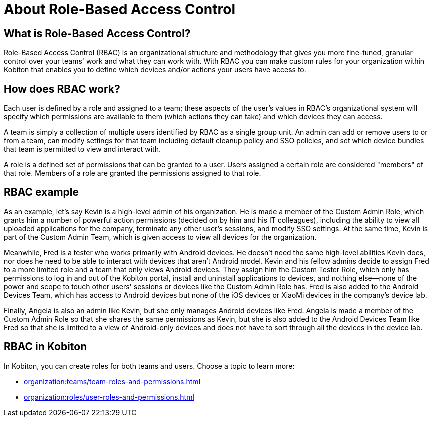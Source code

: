 = About Role-Based Access Control
:navtitle: About Role-Based Access Control

== What is Role-Based Access Control?

Role-Based Access Control (RBAC) is an organizational structure and methodology that gives you more fine-tuned, granular control over your teams' work and what they can work with. With RBAC you can make custom rules for your organization within Kobiton that enables you to define which devices and/or actions your users have access to.

== How does RBAC work?

Each user is defined by a role and assigned to a team; these aspects of the user's values in RBAC's organizational system will specify which permissions are available to them (which actions they can take) and which devices they can access.

A team is simply a collection of multiple users identified by RBAC as a single group unit. An admin can add or remove users to or from a team, can modify settings for that team including default cleanup policy and SSO policies, and set which device bundles that team is permitted to view and interact with.

A role is a defined set of permissions that can be granted to a user. Users assigned a certain role are considered "members" of that role. Members of a role are granted the permissions assigned to that role.

== RBAC example

As an example, let's say Kevin is a high-level admin of his organization. He is made a member of the Custom Admin Role, which grants him a number of powerful action permissions (decided on by him and his IT colleagues), including the ability to view all uploaded applications for the company, terminate any other user's sessions, and modify SSO settings. At the same time, Kevin is part of the Custom Admin Team, which is given access to view all devices for the organization.

Meanwhile, Fred is a tester who works primarily with Android devices. He doesn't need the same high-level abilities Kevin does, nor does he need to be able to interact with devices that aren't Android model. Kevin and his fellow admins decide to assign Fred to a more limited role and a team that only views Android devices. They assign him the Custom Tester Role, which only has permissions to log in and out of the Kobiton portal, install and uninstall applications to devices, and nothing else--none of the power and scope to touch other users' sessions or devices like the Custom Admin Role has. Fred is also added to the Android Devices Team, which has access to Android devices but none of the iOS devices or XiaoMi devices in the company's device lab.

Finally, Angela is also an admin like Kevin, but she only manages Android devices like Fred. Angela is made a member of the Custom Admin Role so that she shares the same permissions as Kevin, but she is also added to the Android Devices Team like Fred so that she is limited to a view of Android-only devices and does not have to sort through all the devices in the device lab.

== RBAC in Kobiton

In Kobiton, you can create roles for both teams and users. Choose a topic to learn more:

*** xref:organization:teams/team-roles-and-permissions.adoc[]
*** xref:organization:roles/user-roles-and-permissions.adoc[]
